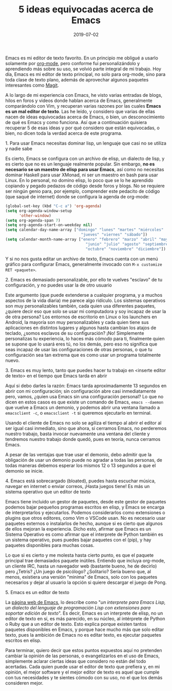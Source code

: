 #+title: 5 ideas equivocadas acerca de Emacs
#+date: 2019-07-02
#+tags[]: emacs
#+draft: false

Emacs es mi editor de texto favorito. En un principio me obligué a usarlo solamente por [[https://orgmode.org][org-mode]], pero conforme fui personalizándolo y aprendiendo más sobre su uso, se volvió parte integral de mi trabajo. Hoy día, Emacs es mi editor de texto principal, no solo para org-mode, sino para toda clase de texto plano, además de aprovechar algunos paquetes interesantes como [[https://magit.vc][Magit]]. 

A lo largo de mi experiencia con Emacs, he visto varias entradas de blogs, hilos en foros y videos donde hablan acerca de Emacs, generalmente comparándolo con Vim, y recuperan varias razones por las cuales *Emacs es un mal editor de texto*. Las he leído, y considero que varias de ellas nacen de ideas equivocadas acerca de Emacs, o bien, un desconocimiento de qué es Emacs y como funciona. Así que a continuación quisiera recuperar 5 de esas ideas y por qué considero que están equivocadas, o bien, no dicen toda la verdad acerca de este programa. 

***** 1. Para usar Emacs necesitas dominar lisp, un lenguaje que casi no se utiliza y nadie sabe

Es cierto, Emacs se configura con un archivo de elisp, un dialecto de lisp, y es cierto que no es un lenguaje realmente popular. Sin embargo, *no es necesario se un maestro de elisp para usar Emacs*, así como no necesitas dominar Haskell para usar XMonad, ni ser un maestro en bash para usar Linux. En lo personal, no domino elisp, lo poco que se lo he aprendido copiando y pegado pedazos de código desde foros y blogs. No se requiere ser ningún genio para, por ejemplo, comprender este pedacito de código (que saqué de internet) donde se configura la agenda de org-mode:
#+BEGIN_SRC emacs-lisp
(global-set-key (kbd "C-c a") 'org-agenda)
(setq org-agenda-window-setup
      'other-window)
(setq org-agenda-span 7)
(setq org-agenda-start-on-weekday nil)
(setq calendar-day-name-array ["domingo" "lunes" "martes" "miércoles"
                                 "jueves" "viernes" "sábado"])
(setq calendar-month-name-array ["enero" "febrero" "marzo" "abril" "mayo"
                                   "junio" "julio" "agosto" "septiembre"
                                   "octubre" "noviembre" "diciembre"])
#+END_SRC

Y si no nos gusta editar un archivo de texto, Emacs cuenta con un menú gráfico para configurar Emacs, generalmente invocado con ~M-x customize RET <paquete>~.

***** 2. Emacs es demasiado personalizable, por ello te vuelves "esclavo" de tu configuración, y no puedes usar la de otro usuario

Este argumento (que puede extenderse a cualquier programa, y a muchos aspectos de la vida diaria) me parece algo ridículo. Los sistemas operativos son muy personalizables también, cada quien usa diferentes paquetes, ¿quiere decir eso que solo se usar mi computadora y soy incapaz de usar la de otra persona? Los entornos de escritorio en Linux o los launchers en Android, la mayoría son muy personalizables y cada quien tiene sus aplicaciones en distintos lugares y algunos hasta cambian los atajos de teclado, ¿somos esclavos de su configuración? ¡No! Simplemente personalizas tu experiencia, lo haces más cómodo para ti, finalmente quien se supone que lo usará eres tú, no los demás, pero eso no significa que seas incapaz de usar las configuraciones de otras personas, o que tu configuración sea tan extrema que es como usar un programa totalmente nuevo.

***** 3. Emacs es muy lento, tanto que puedes hacer tu trabajo en <inserte editor de texto> en el tiempo que Emacs tarda en abrir

Aquí si debo darles la razón: Emacs tarda aproximadamente 13 segundos en abrir con mi configuración; sin configuración abre casi inmediatamente pero, vamos, ¿quien usa Emacs sin una configuración personal? Lo que no dicen en estos casos es que existe un comando de Emacs, ~emacs --daemon~ que vuelve a Emacs un demonio, y podemos abrir una ventana llamado a ~emacsclient -c~, o ~emacsclient -t~ si queremos ejecutarlo en terminal. 

Usando el cliente de Emacs no solo se agiliza el tiempo al abrir el editor al ser igual casi inmediato, sino que ahora, si cerramos Emacs, no perderemos nuestro trabajo, basta invocar nuevamente una ventana del cliente y tendremos nuestro trabajo donde quedó, pues en teoría, nunca cerramos Emacs.

A pesar de las ventajas que trae usar el demonio, debo admitir que la obligación de usar un demonio puede no agradar a todas las personas, de todas maneras debemos esperar los mismos 12 o 13 segundos a que el demonio se inicie. 

***** 4. Emacs está sobrecargado (bloated), puedes hasta escuchar música, navegar en internet o enviar correos, ¡Hasta juegos tiene! Es más un sistema operativo que un editor de texto

Emacs tiene incluido un gestor de paquetes, desde este gestor de paquetes podemos bajar pequeños programas escritos en elisp, y Emacs se encarga de interpretarlos y ejecutarlos. Podemos considerarlos como extensiones o plugins que otros editores, como Vim o VSCode usan. No es necesario usar paquetes externos o instalarlos de hecho, aunque si es cierto que algunos de ellos mejoran la experiencia. Dicho esto, afirmar que Emacs es un Sistema Operativo es como afirmar que el interprete de Python también es un sistema operativo, pues puedes bajar paquetes con el (pip), y hay paquetes disponibles para muchas cosas.

Lo que si es cierto y me molesta hasta cierto punto, es que el paquete principal trae demasiados paquete inútiles. Entiendo que incluya org-mode, un cliente IRC, hasta un navegador web (bastante bueno, he de decirlo) pero ¿Tetris? ¿Un juego de psicólogo? ¿Solitario? Sería bueno que, al menos, existiera una versión "minima" de Emacs, solo con los paquetes necesarios y dejar al usuario la opción si quiere descargar el juego de Pong.

***** 5. Emacs es un editor de texto

La [[https://www.gnu.org/software/emacs/][página web de Emacs]], lo describe como "/un interprete para Emacs Lisp, un dialecto del lenguaje de programación Lisp con extensiones para soportar edición de texto/". Es decir, Emacs es un interprete de elisp, no un editor de texto en sí, es más parecido, en su núcleo, al intérprete de Python o Ruby que a un editor de texto. Esto explica porque existen tantos paquetes disponibles en Emacs, y porque hace mucho más que solo editar texto, pues la ambición de Emacs no es editar texto, es ejecutar paquetes escritos en elisp.

Para terminar, quiero decir que estos puntos expuestos aquí no pretenden cambiar la opinión de las personas, o evangelizarlos en el uso de Emacs, simplemente aclarar ciertas ideas que considero no están del todo acertadas. Cada quien puede usar el editor de texto que prefiera y, en mi opinión, el mejor software y el mejor editor de texto es aquel que cumple con tus necesidades y te sientes cómodo con su uso, no el que los demás consideren mejor.
